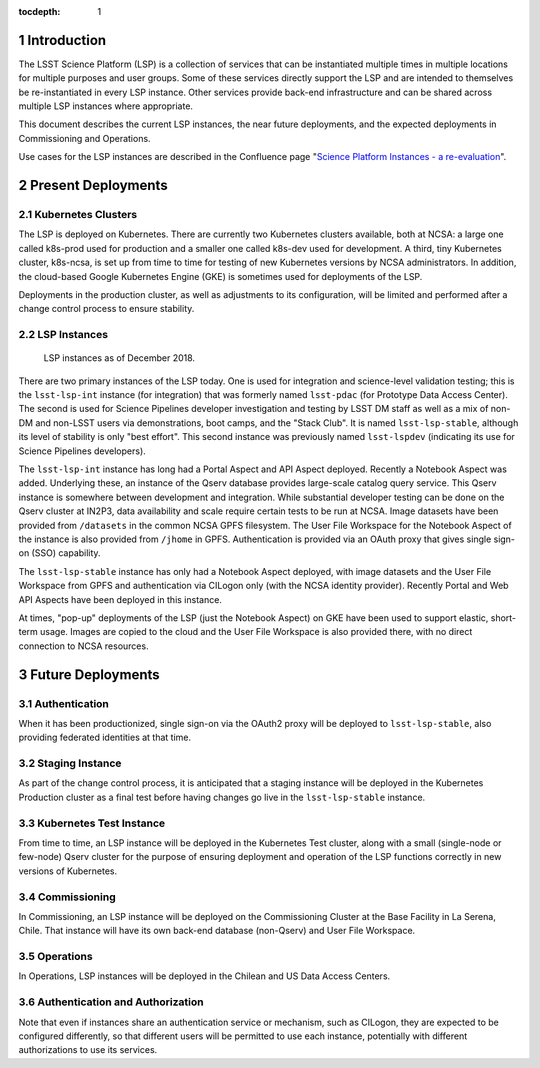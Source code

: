 :tocdepth: 1

.. Please do not modify tocdepth; will be fixed when a new Sphinx theme is shipped.

.. sectnum::

Introduction
============

The LSST Science Platform (LSP) is a collection of services that can be instantiated multiple times in multiple locations for multiple purposes and user groups.
Some of these services directly support the LSP and are intended to themselves be re-instantiated in every LSP instance.
Other services provide back-end infrastructure and can be shared across multiple LSP instances where appropriate.

This document describes the current LSP instances, the near future deployments, and the expected deployments in Commissioning and Operations.

Use cases for the LSP instances are described in the Confluence page "`Science Platform Instances - a re-evaluation <http://ls.st/t5e>`_".


Present Deployments
===================

Kubernetes Clusters
-------------------

The LSP is deployed on Kubernetes.
There are currently two Kubernetes clusters available, both at NCSA: a large one called k8s-prod used for production and a smaller one called k8s-dev used for development.
A third, tiny Kubernetes cluster, k8s-ncsa, is set up from time to time for testing of new Kubernetes versions by NCSA administrators.
In addition, the cloud-based Google Kubernetes Engine (GKE) is sometimes used for deployments of the LSP.

Deployments in the production cluster, as well as adjustments to its configuration, will be limited and performed after a change control process to ensure stability.

LSP Instances
-------------

.. figure:: /_static/LSP_Instances_Today.png
   :name: lsp-today

   LSP instances as of December 2018.

There are two primary instances of the LSP today.
One is used for integration and science-level validation testing; this is the ``lsst-lsp-int`` instance (for integration) that was formerly named ``lsst-pdac`` (for Prototype Data Access Center).
The second is used for Science Pipelines developer investigation and testing by LSST DM staff as well as a mix of non-DM and non-LSST users via demonstrations, boot camps, and the "Stack Club".
It is named ``lsst-lsp-stable``, although its level of stability is only "best effort".
This second instance was previously named ``lsst-lspdev`` (indicating its use for Science Pipelines developers).

The ``lsst-lsp-int`` instance has long had a Portal Aspect and API Aspect deployed.
Recently a Notebook Aspect was added.
Underlying these, an instance of the Qserv database provides large-scale catalog query service.
This Qserv instance is somewhere between development and integration.
While substantial developer testing can be done on the Qserv cluster at IN2P3, data availability and scale require certain tests to be run at NCSA.
Image datasets have been provided from ``/datasets`` in the common NCSA GPFS filesystem.
The User File Workspace for the Notebook Aspect of the instance is also provided from ``/jhome`` in GPFS.
Authentication is provided via an OAuth proxy that gives single sign-on (SSO) capability.

The ``lsst-lsp-stable`` instance has only had a Notebook Aspect deployed, with image datasets and the User File Workspace from GPFS and authentication via CILogon only (with the NCSA identity provider).
Recently Portal and Web API Aspects have been deployed in this instance.

At times, "pop-up" deployments of the LSP (just the Notebook Aspect) on GKE have been used to support elastic, short-term usage.
Images are copied to the cloud and the User File Workspace is also provided there, with no direct connection to NCSA resources.


Future Deployments
==================

Authentication
--------------

When it has been productionized, single sign-on via the OAuth2 proxy will be deployed to ``lsst-lsp-stable``, also providing federated identities at that time.

Staging Instance
----------------

As part of the change control process, it is anticipated that a staging instance will be deployed in the Kubernetes Production cluster as a final test before having changes go live in the ``lsst-lsp-stable`` instance.

Kubernetes Test Instance
------------------------

From time to time, an LSP instance will be deployed in the Kubernetes Test cluster, along with a small (single-node or few-node) Qserv cluster for the purpose of ensuring deployment and operation of the LSP functions correctly in new versions of Kubernetes.

Commissioning
-------------

In Commissioning, an LSP instance will be deployed on the Commissioning Cluster at the Base Facility in La Serena, Chile.
That instance will have its own back-end database (non-Qserv) and User File Workspace.

Operations
----------

In Operations, LSP instances will be deployed in the Chilean and US Data Access Centers.

Authentication and Authorization
--------------------------------

Note that even if instances share an authentication service or mechanism, such as CILogon, they are expected to be configured differently, so that different users will be permitted to use each instance, potentially with different authorizations to use its services.

.. .. rubric:: References

.. Make in-text citations with: :cite:`bibkey`.

.. .. bibliography:: local.bib lsstbib/books.bib lsstbib/lsst.bib lsstbib/lsst-dm.bib lsstbib/refs.bib lsstbib/refs_ads.bib
..    :style: lsst_aa
